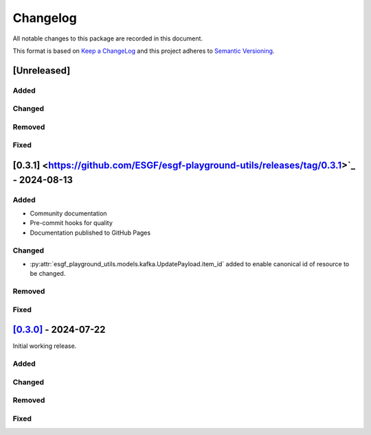 Changelog
=========

All notable changes to this package are recorded in this document.

This format is based on `Keep a ChangeLog <https://keepachangelog.com/>`_ and this project
adheres to `Semantic Versioning <https://semver.org>`_.

[Unreleased]
------------

Added
^^^^^

Changed
^^^^^^^

Removed
^^^^^^^

Fixed
^^^^^

[0.3.1] <https://github.com/ESGF/esgf-playground-utils/releases/tag/0.3.1>`_ - 2024-08-13
------------------------------------------------------------------------------------------

Added
^^^^^

- Community documentation
- Pre-commit hooks for quality
- Documentation published to GitHub Pages

Changed
^^^^^^^

- :py:attr:`esgf_playground_utils.models.kafka.UpdatePayload.item_id` added to enable canonical id of resource
  to be changed.

Removed
^^^^^^^

Fixed
^^^^^

`[0.3.0] <https://github.com/ESGF/esgf-playground-utils/releases/tag/0.3.0>`_ - 2024-07-22
------------------------------------------------------------------------------------------

Initial working release.

Added
^^^^^

Changed
^^^^^^^

Removed
^^^^^^^

Fixed
^^^^^

